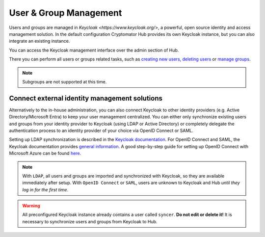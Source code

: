 .. _hub/user-group-management:

User & Group Management
=======================


Users and groups are managed in `Keycloak <https://www.keycloak.org/>`, a powerful, open source identity and access management solution.
In the default configuration Cryptomator Hub provides its own Keycloak instance, but you can also integrate an existing instance.

You can access the Keycloak management interface over the admin section of Hub.

.. image:: ../img/hub/access-keycloak-link.png
    :alt: Accessing Keycloak via Hub
    :width: 920px

There you can perform all users or groups related tasks, such as
`creating new users <https://www.keycloak.org/docs/latest/server_admin/index.html#proc-creating-user_server_administration_guide>`_,
`deleting users <https://www.keycloak.org/docs/latest/server_admin/index.html#proc-deleting-user_server_administration_guide>`_ or
`manage groups <https://www.keycloak.org/docs/latest/server_admin/index.html#proc-managing-groups_server_administration_guide>`_.

.. note::
    Subgroups are not supported at this time.


.. _hub/user-group-management/external-id-providers:

Connect external identity management solutions
----------------------------------------------

Alternatively to the in-house administration, you can also connect Keycloak to other identity providers (e.g. Active Directory/Microsoft Entra) to keep your user management centralized.
You can either only synchronize existing users and groups from your identity provider to Keycloak (using LDAP or Active Directory) or completely delegate the authentication process to an identity provider of your choice via OpenID Connect or SAML.

Setting up LDAP synchronization is described in the `Keycloak documentation <https://www.keycloak.org/docs/latest/server_admin/#_ldap>`_.
For OpenID Connect and SAML, the Keycloak documentation provides `general information <https://www.keycloak.org/docs/latest/server_admin/#_identity_broker>`_.
A good step-by-step guide for setting up OpenID Connect with Microsoft Azure can be found `here <https://dev.to/andremoriya/keycloak-azure-active-directory-4cg4>`_.

.. note::
    With ``LDAP``, all users and groups are imported and synchronized with Keycloak, so they are available immediately after setup.
    With ``OpenID Connect`` or ``SAML``, users are unknown to Keycloak and Hub *until they log in for the first time*.

.. warning::
    All preconfigured Keycloak instance already contains a user called ``syncer``. **Do not edit or delete it!** It is necessary to synchronize users and groups from Keycloak to Hub.
